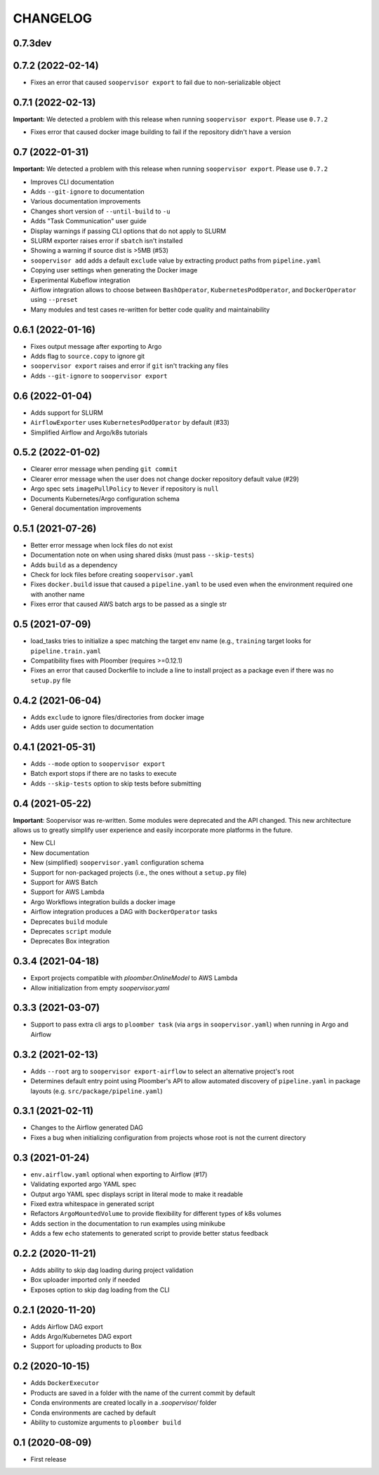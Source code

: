 CHANGELOG
=========

0.7.3dev
--------

0.7.2 (2022-02-14)
------------------
* Fixes an error that caused ``soopervisor export`` to fail due to non-serializable object

0.7.1 (2022-02-13)
------------------
**Important:** We detected a problem with this release when running ``soopervisor export``. Please use ``0.7.2``

* Fixes error that caused docker image building to fail if the repository didn't have a version

0.7 (2022-01-31)
----------------

**Important:** We detected a problem with this release when running ``soopervisor export``. Please use ``0.7.2``

* Improves CLI documentation
* Adds ``--git-ignore`` to documentation
* Various documentation improvements
* Changes short version of ``--until-build`` to ``-u``
* Adds "Task Communication" user guide
* Display warnings if passing CLI options that do not apply to SLURM
* SLURM exporter raises error if ``sbatch`` isn't installed
* Showing a warning if source dist is >5MB  (#53)
* ``soopervisor add`` adds a default ``exclude`` value by extracting product paths from ``pipeline.yaml``
* Copying user settings when generating the Docker image
* Experimental Kubeflow integration
* Airflow integration allows to choose between ``BashOperator``, ``KubernetesPodOperator``, and ``DockerOperator`` using ``--preset``
* Many modules and test cases re-written for better code quality and maintainability

0.6.1 (2022-01-16)
------------------
* Fixes output message after exporting to Argo
* Adds flag to ``source.copy`` to ignore git
* ``soopervisor export`` raises and error if ``git`` isn't tracking any files
* Adds ``--git-ignore`` to ``soopervisor export``

0.6 (2022-01-04)
----------------
* Adds support for SLURM
* ``AirflowExporter`` uses ``KubernetesPodOperator`` by default (#33)
* Simplified Airflow and Argo/k8s tutorials

0.5.2 (2022-01-02)
------------------
* Clearer error message when pending ``git commit``
* Clearer error message when the user does not change docker repository default value (#29)
* Argo spec sets ``imagePullPolicy`` to ``Never`` if repository is ``null``
* Documents Kubernetes/Argo configuration schema
* General documentation improvements

0.5.1 (2021-07-26)
------------------
* Better error message when lock files do not exist
* Documentation note on when using shared disks (must pass ``--skip-tests``)
* Adds ``build`` as a dependency
* Check for lock files before creating ``soopervisor.yaml``
* Fixes ``docker.build`` issue that caused a ``pipeline.yaml`` to be used even when the environment required one with another name
* Fixes error that caused AWS batch args to be passed as a single str

0.5 (2021-07-09)
----------------
* load_tasks tries to initialize a spec matching the target env name (e.g., ``training`` target looks for ``pipeline.train.yaml``
* Compatibility fixes with Ploomber (requires >=0.12.1)
* Fixes an error that caused Dockerfile to include a line to install project as a package even if there was no ``setup.py`` file

0.4.2 (2021-06-04)
------------------
* Adds ``exclude`` to ignore files/directories from docker image
* Adds user guide section to documentation

0.4.1 (2021-05-31)
------------------
* Adds ``--mode`` option to ``soopervisor export``
* Batch export stops if there are no tasks to execute
* Adds ``--skip-tests`` option to skip tests before submitting

0.4 (2021-05-22)
----------------

**Important**: Soopervisor was re-written. Some modules were deprecated and the
API changed. This new architecture allows us to greatly simplify user experience
and easily incorporate more platforms in the future.

* New CLI
* New documentation
* New (simplified) ``soopervisor.yaml`` configuration schema
* Support for non-packaged projects (i.e., the ones without a ``setup.py`` file)
* Support for AWS Batch
* Support for AWS Lambda
* Argo Workflows integration builds a docker image
* Airflow integration produces a DAG with ``DockerOperator`` tasks
* Deprecates ``build`` module
* Deprecates ``script`` module
* Deprecates Box integration


0.3.4 (2021-04-18)
------------------
* Export projects compatible with `ploomber.OnlineModel` to AWS Lambda
* Allow initialization from empty `soopervisor.yaml`

0.3.3 (2021-03-07)
------------------
* Support to pass extra cli args to ``ploomber task`` (via ``args`` in ``soopervisor.yaml``) when running in Argo and Airflow

0.3.2 (2021-02-13)
------------------
* Adds ``--root`` arg to ``soopervisor export-airflow`` to select an alternative project's root
* Determines default entry point using Ploomber's API to allow automated discovery of ``pipeline.yaml`` in package layouts (e.g. ``src/package/pipeline.yaml``)


0.3.1 (2021-02-11)
------------------
* Changes to the Airflow generated DAG
* Fixes a bug when initializing configuration from projects whose root is not the current directory

0.3 (2021-01-24)
----------------
* ``env.airflow.yaml`` optional when exporting to Airflow (#17)
* Validating exported argo YAML spec
* Output argo YAML spec displays script in literal mode to make it readable
* Fixed extra whitespace in generated script
* Refactors ``ArgoMountedVolume`` to provide flexibility for different types of k8s volumes
* Adds section in the documentation to run examples using minikube
* Adds a few ``echo`` statements to generated script to provide better status feedback


0.2.2 (2020-11-21)
------------------
* Adds ability to skip dag loading during project validation
* Box uploader imported only if needed
* Exposes option to skip dag loading from the CLI


0.2.1 (2020-11-20)
------------------
* Adds Airflow DAG export
* Adds Argo/Kubernetes DAG export
* Support for uploading products to Box


0.2 (2020-10-15)
----------------
* Adds ``DockerExecutor``
* Products are saved in a folder with the name of the current commit by default
* Conda environments are created locally in a `.soopervisor/` folder
* Conda environments are cached by default
* Ability to customize arguments to ``ploomber build``

0.1 (2020-08-09)
-----------------

* First release
